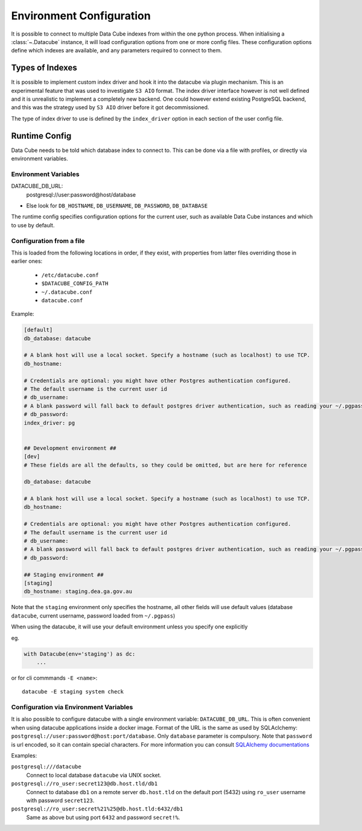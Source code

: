 .. _environment_config:

Environment Configuration
*************************


It is possible to connect to multiple Data Cube indexes from within the one python process.
When initialising a :class:`~.Datacube` instance, it will load configuration options from one or more
config files. These configuration options define which indexes are available, and any parameters required to connect
to them.


Types of Indexes
================

It is possible to implement custom index driver and hook it into the datacube
via plugin mechanism. This is an experimental feature that was used to
investigate ``S3 AIO`` format. The index driver interface however is not
well defined and it is unrealistic to implement a completely new backend. One
could however extend existing PostgreSQL backend, and this was the strategy used
by ``S3 AIO`` driver before it got decommissioned.

The type of index driver to use is defined by the ``index_driver`` option in
each section of the user config file.


.. _runtime-config-doc:

Runtime Config
==============

Data Cube needs to be told which database index to connect to. This can be done via a file with profiles,
or directly via environment variables.

Environment Variables
---------------------

DATACUBE_DB_URL:
   postgresql://user:password@host/database


- Else look for ``DB_HOSTNAME``, ``DB_USERNAME``, ``DB_PASSWORD``, ``DB_DATABASE``

The runtime config specifies configuration options for the current user, such as
available Data Cube instances and which to use by default.

Configuration from a file
-------------------------

This is loaded from the following locations in order, if they exist, with properties from latter files
overriding those in earlier ones:

 * ``/etc/datacube.conf``
 * ``$DATACUBE_CONFIG_PATH``
 * ``~/.datacube.conf``
 * ``datacube.conf``

Example:

.. code-block:: ini

    [default]
    db_database: datacube

    # A blank host will use a local socket. Specify a hostname (such as localhost) to use TCP.
    db_hostname:

    # Credentials are optional: you might have other Postgres authentication configured.
    # The default username is the current user id
    # db_username:
    # A blank password will fall back to default postgres driver authentication, such as reading your ~/.pgpass file.
    # db_password:
    index_driver: pg


    ## Development environment ##
    [dev]
    # These fields are all the defaults, so they could be omitted, but are here for reference

    db_database: datacube

    # A blank host will use a local socket. Specify a hostname (such as localhost) to use TCP.
    db_hostname:

    # Credentials are optional: you might have other Postgres authentication configured.
    # The default username is the current user id
    # db_username:
    # A blank password will fall back to default postgres driver authentication, such as reading your ~/.pgpass file.
    # db_password:

    ## Staging environment ##
    [staging]
    db_hostname: staging.dea.ga.gov.au


Note that the ``staging`` environment only specifies the hostname, all other fields will use default values (database
``datacube``, current username, password loaded from ``~/.pgpass``)

When using the datacube, it will use your default environment unless you specify one explicitly

eg.

.. code-block:: python

    with Datacube(env='staging') as dc:
        ...

or for cli commmands ``-E <name>``::

    datacube -E staging system check


Configuration via Environment Variables
---------------------------------------

It is also possible to configure datacube with a single environment variable:
``DATACUBE_DB_URL``. This is often convenient when using datacube applications
inside a docker image. Format of the URL is the same as used by SQLAclchemy:
``postgresql://user:password@host:port/database``. Only ``database`` parameter
is compulsory. Note that ``password`` is url encoded, so it can contain special
characters. For more information you can consult `SQLAlchemy documentations
<https://docs.sqlalchemy.org/en/13/core/engines.html#database-urls>`_

Examples:

``postgresql:///datacube``
   Connect to local database ``datacube`` via UNIX socket.

``postgresql://ro_user:secret123@db.host.tld/db1``
   Connect to database ``db1`` on a remote server ``db.host.tld`` on
   the default port (5432) using ``ro_user`` username with password
   ``secret123``.

``postgresql://ro_user:secret%21%25@db.host.tld:6432/db1``
   Same as above but using port ``6432`` and password ``secret!%``.
